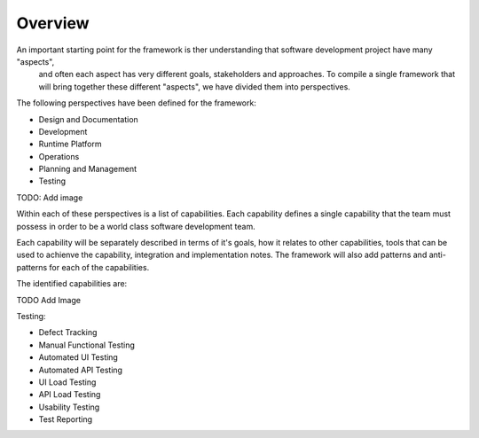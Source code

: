 Overview
========
An important starting point for the framework is ther understanding that software development project have many "aspects",
 and often each aspect has very different goals, stakeholders and approaches. To compile a single framework that will bring together 
 these different "aspects", we have divided them into perspectives. 

The following perspectives have been defined for the framework:

* Design and Documentation
* Development
* Runtime Platform
* Operations
* Planning and Management
* Testing

TODO: Add image

Within each of these perspectives is a list of capabilities. Each capability defines a single capability that the team must possess in order to 
be a world class software development team. 

Each capability will be separately described in terms of it's goals, how it relates to other capabilities, tools that can be used to achienve
the capability, integration and implementation notes. The framework will also add patterns and anti-patterns for each of the capabilities. 

The identified capabilities are:

TODO Add Image


Testing:

* Defect Tracking
* Manual Functional Testing
* Automated UI Testing
* Automated API Testing
* UI Load Testing
* API Load Testing
* Usability Testing
* Test Reporting
